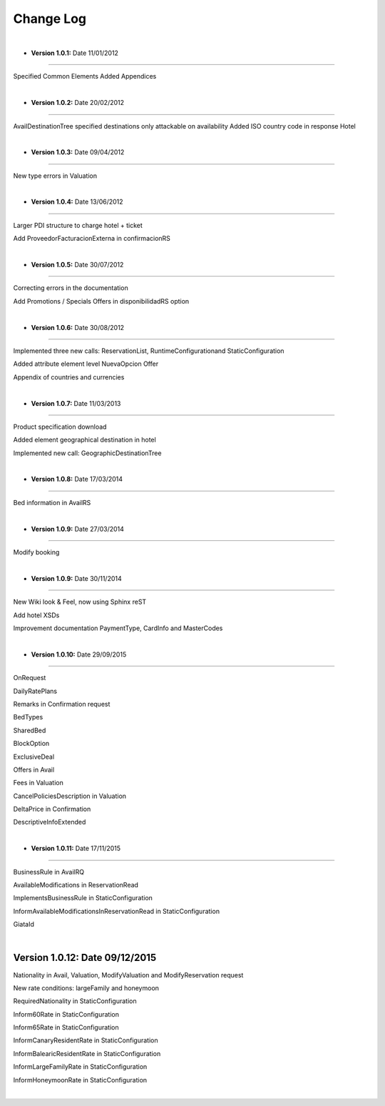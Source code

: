 ##########
Change Log
##########

|

* **Version 1.0.1:** Date 11/01/2012
------------------------------------

Specified Common Elements Added Appendices

|

* **Version 1.0.2:** Date 20/02/2012
------------------------------------

AvailDestinationTree specified destinations only attackable on availability Added ISO country code in response Hotel

|

* **Version 1.0.3:** Date 09/04/2012
------------------------------------

New type errors in Valuation

|

* **Version 1.0.4:** Date 13/06/2012
------------------------------------

Larger PDI structure to charge hotel + ticket

Add ProveedorFacturacionExterna in confirmacionRS

|

* **Version 1.0.5:** Date 30/07/2012
------------------------------------

Correcting errors in the documentation

Add Promotions / Specials Offers in disponibilidadRS option

|

* **Version 1.0.6:** Date 30/08/2012
------------------------------------

Implemented three new calls: ReservationList, RuntimeConfigurationand StaticConfiguration

Added attribute element level NuevaOpcion Offer

Appendix of countries and currencies

|

* **Version 1.0.7:** Date 11/03/2013
------------------------------------

Product specification download

Added element geographical destination in hotel

Implemented new call: GeographicDestinationTree

|

* **Version 1.0.8:** Date 17/03/2014
------------------------------------

Bed information in AvailRS

|

* **Version 1.0.9:** Date 27/03/2014
------------------------------------

Modify booking

|

* **Version 1.0.9:** Date 30/11/2014
------------------------------------

New Wiki look & Feel, now using Sphinx reST

Add hotel XSDs

Improvement documentation PaymentType, CardInfo and MasterCodes

|

* **Version 1.0.10:** Date 29/09/2015
-------------------------------------

OnRequest

DailyRatePlans

Remarks in Confirmation request

BedTypes

SharedBed

BlockOption

ExclusiveDeal

Offers in Avail

Fees in Valuation

CancelPoliciesDescription in Valuation

DeltaPrice in Confirmation

DescriptiveInfoExtended

|

* **Version 1.0.11:** Date 17/11/2015
--------------------------------------

BusinessRule in AvailRQ

AvailableModifications in ReservationRead

ImplementsBusinessRule in StaticConfiguration

InformAvailableModificationsInReservationRead in StaticConfiguration

GiataId

|

**Version 1.0.12:** Date 09/12/2015
------------------------------------

Nationality in Avail, Valuation, ModifyValuation and ModifyReservation request

New rate conditions: largeFamily and honeymoon

RequiredNationality in StaticConfiguration

Inform60Rate in StaticConfiguration

Inform65Rate in StaticConfiguration

InformCanaryResidentRate in StaticConfiguration

InformBalearicResidentRate in StaticConfiguration

InformLargeFamilyRate in StaticConfiguration

InformHoneymoonRate in StaticConfiguration

|
